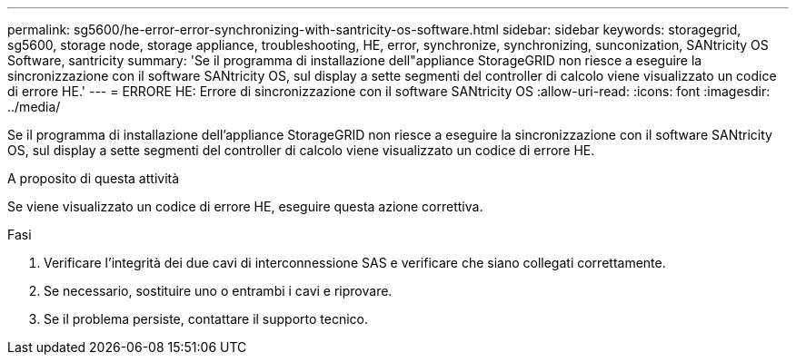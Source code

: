---
permalink: sg5600/he-error-error-synchronizing-with-santricity-os-software.html 
sidebar: sidebar 
keywords: storagegrid, sg5600, storage node, storage appliance, troubleshooting, HE, error, synchronize, synchronizing, sunconization, SANtricity OS Software, santricity 
summary: 'Se il programma di installazione dell"appliance StorageGRID non riesce a eseguire la sincronizzazione con il software SANtricity OS, sul display a sette segmenti del controller di calcolo viene visualizzato un codice di errore HE.' 
---
= ERRORE HE: Errore di sincronizzazione con il software SANtricity OS
:allow-uri-read: 
:icons: font
:imagesdir: ../media/


[role="lead"]
Se il programma di installazione dell'appliance StorageGRID non riesce a eseguire la sincronizzazione con il software SANtricity OS, sul display a sette segmenti del controller di calcolo viene visualizzato un codice di errore HE.

.A proposito di questa attività
Se viene visualizzato un codice di errore HE, eseguire questa azione correttiva.

.Fasi
. Verificare l'integrità dei due cavi di interconnessione SAS e verificare che siano collegati correttamente.
. Se necessario, sostituire uno o entrambi i cavi e riprovare.
. Se il problema persiste, contattare il supporto tecnico.

